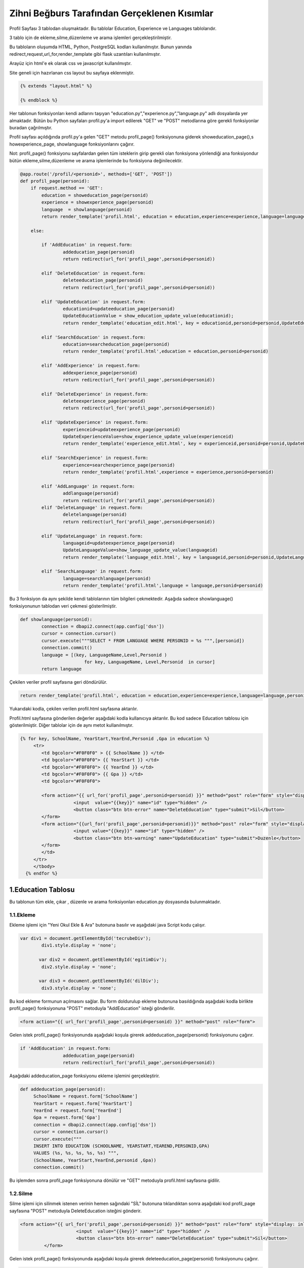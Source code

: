 #############################################
Zihni Beğburs Tarafından Gerçeklenen Kısımlar
#############################################

Profil Sayfası 3 tablodan oluşmaktadır. Bu tablolar Education, Experience ve Languages tablolarıdır.

3 tablo için de ekleme,silme,düzenleme ve arama işlemleri gerçekleştirilmiştir.

Bu tabloların oluşumda HTML, Python, PostgreSQL kodları kullanılmıştır. Bunun yanında redirect,request,url_for,render_template gibi flask uzantıları kullanılmıştır.

Arayüz için html'e ek olarak css ve javascript kullanılmıştır.

Site geneli için hazırlanan css layout bu sayfaya eklenmiştir.

.. code-block:: python

      {% extends "layout.html" %}

      {% endblock %}

Her tablonun fonksiyonları kendi adlarını taşıyan "education.py","experience.py","language.py" adlı dosyalarda yer almaktadır. Bütün bu Python sayfaları profil.py'a import edilerek "GET" ve "POST" metodlarına göre gerekli fonksiyonlar buradan çağrılmıştır.

Profil sayfası açıldığında profil.py'a gelen "GET" metodu  profil_page() fonksiyonuna giderek showeducation_page(),s howexperience_page, showlanguage fonksiyonlarını çağırır.

Not: profil_page() fonksiyonu sayfalardan gelen tüm isteklerin girip gerekli olan fonksiyona yönlendiği ana fonksiyondur bütün ekleme,silme,düzenleme ve arama işlemlerinde bu fonksiyona değinilecektir.

.. code-block:: python

   @app.route('/profil/<personid>', methods=['GET', 'POST'])
   def profil_page(personid):
       if request.method == 'GET':
           education = showeducation_page(personid)
           experience = showexperience_page(personid)
           language  = showlanguage(personid)
           return render_template('profil.html', education = education,experience=experience,language=language,personid=personid)

       else:

           if 'AddEducation' in request.form:
                   addeducation_page(personid)
                   return redirect(url_for('profil_page',personid=personid))

           elif 'DeleteEducation' in request.form:
                   deleteeducation_page(personid)
                   return redirect(url_for('profil_page',personid=personid))

           elif 'UpdateEducation' in request.form:
                   educationid=updateeducation_page(personid)
                   UpdateEducationValue = show_education_update_value(educationid);
                   return render_template('education_edit.html', key = educationid,personid=personid,UpdateEducationValue=UpdateEducationValue)

           elif 'SearchEducation' in request.form:
                   education=searcheducation_page(personid)
                   return render_template('profil.html',education = education,personid=personid)

           elif 'AddExperience' in request.form:
                   addexperience_page(personid)
                   return redirect(url_for('profil_page',personid=personid))

           elif 'DeleteExperience' in request.form:
                   deleteexperience_page(personid)
                   return redirect(url_for('profil_page',personid=personid))

           elif 'UpdateExperience' in request.form:
                   experienceid=updateexperience_page(personid)
                   UpdateExperienceValue=show_experience_update_value(experienceid)
                   return render_template('experience_edit.html', key = experienceid,personid=personid,UpdateExperienceValue=UpdateExperienceValue)

           elif 'SearchExperience' in request.form:
                   experience=searchexperience_page(personid)
                   return render_template('profil.html',experience = experience,personid=personid)

           elif 'AddLanguage' in request.form:
                   addlanguage(personid)
                   return redirect(url_for('profil_page',personid=personid))
           elif 'DeleteLanguage' in request.form:
                   deletelanguage(personid)
                   return redirect(url_for('profil_page',personid=personid))

           elif 'UpdateLanguage' in request.form:
                   languageid=updateexperience_page(personid)
                   UpdateLanguageValue=show_language_update_value(languageid)
                   return render_template('language_edit.html', key = languageid,personid=personid,UpdateLanguageValue=UpdateLanguageValue)

           elif 'SearchLanguage' in request.form:
                   language=searchlanguage(personid)
                   return render_template('profil.html',language = language,personid=personid)


Bu 3 fonksiyon da aynı şekilde kendi tablolarının tüm bilgileri çekmektedir. Aşağıda sadece showlanguage() fonksiyonunun tablodan veri çekmesi gösterilmiştir.

.. code-block:: python

   def showlanguage(personid):
           connection = dbapi2.connect(app.config['dsn'])
           cursor = connection.cursor()
           cursor.execute("""SELECT * FROM LANGUAGE WHERE PERSONID = %s """,[personid])
           connection.commit()
           language = [(key, LanguageName,Level,Personid )
                           for key, LanguageName, Level,Personid  in cursor]
           return language

Çekilen veriler profil sayfasına geri döndürülür.

.. code-block:: python

   return render_template('profil.html', education = education,experience=experience,language=language,personid=personid)

Yukarıdaki kodla, çekilen verilen profil.html sayfasına aktarılır.


Profil.html sayfasına gönderilen değerler aşağıdaki kodla kullanıcıya aktarılır. Bu kod sadece Education tablosu için gösterilmiştir. Diğer tablolar için de aynı metot kullanılmıştır.

.. code-block:: html

    {% for key, SchoolName, YearStart,YearEnd,Personid ,Gpa in education %}
         <tr>
            <td bgcolor="#F0F0F0" > {{ SchoolName }} </td>
            <td bgcolor="#F0F0F0"> {{ YearStart }} </td>
            <td bgcolor="#F0F0F0"> {{ YearEnd }} </td>
            <td bgcolor="#F0F0F0"> {{ Gpa }} </td>
            <td bgcolor="#F0F0F0">

            <form action="{{ url_for('profil_page',personid=personid) }}" method="post" role="form" style="display: inline">
                        <input  value="{{key}}" name="id" type="hidden" />
                        <button class="btn btn-error" name="DeleteEducation" type="submit">Sil</button>
            </form>
            <form action="{{url_for('profil_page',personid=personid)}}" method="post" role="form" style="display: inline">
                        <input value="{{key}}" name="id" type="hidden" />
                        <button class="btn btn-warning" name="UpdateEducation" type="submit">Duzenle</button>
            </form>
            </td>
         </tr>
         </tbody>
      {% endfor %}



1.Education Tablosu
===================

Bu tablonun tüm ekle, çıkar , düzenle ve arama fonksiyonları education.py dosyasında bulunmaktadır.

1.1.Ekleme
----------

Ekleme işlemi için "Yeni Okul Ekle & Ara" butonuna basılır ve aşağıdaki java Script kodu çalışır.

.. code-block:: javascript

   var div1 = document.getElementById('tecrubeDiv');
           div1.style.display = 'none';

          var div2 = document.getElementById('egitimDiv');
           div2.style.display = 'none';

          var div3 = document.getElementById('dilDiv');
           div3.style.display = 'none';

Bu kod ekleme formunun açılmasını sağlar. Bu form doldurulup ekleme butonuna basıldığında aşağıdaki kodla birlikte profil_page() fonksiyonuna "POST" metoduyla "AddEducation" isteği gönderilir.

.. code-block:: html

   <form action="{{ url_for('profil_page',personid=personid) }}" method="post" role="form">

Gelen istek profil_page() fonksiyonunda aşağıdaki koşula girerek addeducation_page(personid) fonksiyonunu çağırır.

.. code-block:: Python

   if 'AddEducation' in request.form:
                   addeducation_page(personid)
                   return redirect(url_for('profil_page',personid=personid))

Aşağıdaki addeducation_page fonksiyonu ekleme işlemini gerçekleştirir.

.. code-block:: Python

   def addeducation_page(personid):
        SchoolName = request.form['SchoolName']
        YearStart = request.form['YearStart']
        YearEnd = request.form['YearEnd']
        Gpa = request.form['Gpa']
        connection = dbapi2.connect(app.config['dsn'])
        cursor = connection.cursor()
        cursor.execute("""
        INSERT INTO EDUCATION (SCHOOLNAME, YEARSTART,YEAREND,PERSONID,GPA)
        VALUES (%s, %s, %s, %s, %s) """,
        (SchoolName, YearStart,YearEnd,personid ,Gpa))
        connection.commit()

Bu işlemden sonra profil_page fonksiyonuna dönülür ve "GET" metoduyla profil.html sayfasına gidilir.

1.2.Silme
---------

Silme işlemi için silinmek istenen verinin hemen sağındaki "SİL" butonuna tıklandıktan sonra aşağıdaki kod profil_page sayfasına "POST" metoduyla DeleteEducation isteğini gönderir.

.. code-block:: html

   <form action="{{ url_for('profil_page',personid=personid) }}" method="post" role="form" style="display: inline">
                        <input  value="{{key}}" name="id" type="hidden" />
                        <button class="btn btn-error" name="DeleteEducation" type="submit">Sil</button>
            </form>

Gelen istek profil_page() fonksiyonunda aşağıdaki koşula girerek deleteeducation_page(personid) fonksiyonunu çağırır.

.. code-block:: Python

   elif 'DeleteEducation' in request.form:
                   deleteeducation_page(personid)
                   return redirect(url_for('profil_page',personid=personid))

Aşağıdaki deleteeducation_page() fonksiyonu silinmek istenen verinin "id" değerini alır ve silme işlemini gerçekleştirir.

.. code-block:: Python

   def deleteeducation_page(personid):
            id = request.form['id']
            connection = dbapi2.connect(app.config['dsn'])
            cursor = connection.cursor()
            cursor.execute( """ DELETE FROM EDUCATION WHERE ID =%s """,[id])
            connection.commit()

Bu işlemden sonra profil_page fonksiyonuna dönülür ve "GET" metoduyla profil.html sayfasına gidilir.

1.3.Güncelleme
--------------

Güncelleme işlemi için güncellenmek istenen verinin hemen sağındaki "Güncelle" butonuna tıklanmasıyla aşağıdaki kod profil_page sayfasına "POST" metoduyla UpdateEducation isteğini gönderir.

.. code-block:: html

   <form action="{{url_for('profil_page',personid=personid)}}" method="post" role="form" style="display: inline">
                     <input value="{{key}}" name="id" type="hidden" />
                     <button class="btn btn-warning" name="UpdateEducation" type="submit">Duzenle</button>
         </form>

Gelen istek profil_page() fonksiyonunda aşağıdaki koşula girerek updateeducation_page(personid) fonksiyonunu çağırır.

.. code-block:: Python

   elif 'UpdateEducation' in request.form:
                educationid=updateeducation_page(personid)
                UpdateEducationValue = show_education_update_value(educationid);
                return render_template('education_edit.html', key = educationid,personid=personid,UpdateEducationValue=UpdateEducationValue)

Aşağıdaki updateeducation_page() fonksiyonu düzenlenmek istenen verinin "id" değerini çeker. Ayrıca show_education_update_value fonksiyonuyla güncellenmek istenen veri çekilir.

.. code-block:: Python

         def updateeducation_page(personid):
            educationid = request.form['id']
            return educationid

Çekilen bu veriler education_edit.html sayfasına gönderilir. Kullanıcı burada düzenlemeyi yapar ve "Düzenle" butonuna basarak "POST" metoduyla aşağıdaki edit_education fonksiyonunu çağırarak güncelleme işlemini tamamlar.

.. code-block:: Python

   def edit_education(educationid,personid):
    if request.method == 'GET':
        return render_template('education_edit.html')
    else:
         if 'Update' in request.form:
             SchoolName = request.form['SchoolName']
             YearStart = request.form['YearStart']
             YearEnd = request.form['YearEnd']
             Gpa = request.form['Gpa']
             connection = dbapi2.connect(app.config['dsn'])
             cursor = connection.cursor()
             cursor.execute(""" UPDATE EDUCATION SET SCHOOLNAME = %s, YEARSTART= %s,YEAREND= %s, GPA= %s WHERE ID = %s """,
             (SchoolName, YearStart,YearEnd, Gpa, educationid))
             connection.commit()
             return redirect(url_for('profil_page',personid=personid))

1.4.Arama
---------

Arama formunda aranmak istenen değer girildikten sonra arama butonuna basıldığında aşağıdaki kodla birlikte profil_page() fonksiyonuna "POST" metoduyla "SearchEducation" isteği gönderilir.

.. code-block:: Python

   <form action ="{{url_for('profil_page',personid=personid)}}" method="post">
         <b>Okul Ara:</b><br>
         <input type="text" style="color:black" name="SchoolName">&nbsp
         <input class="btn btn-primary" type="submit" value="Ara" name="SearchEducation">
      </form>

Gelen istek profil_page() fonksiyonunda aşağıdaki koşula girerek searcheducation_page(personid) fonksiyonunu çağırır.

.. code-block:: Python

   elif 'SearchEducation' in request.form:
                education=searcheducation_page(personid)
                return render_template('profil.html',education = education,personid=personid)

Aşağıdaki searcheducation_page() fonksyionu arama işlemini tamamlar ve bulunan değeri profil_page() fonksiyonuna döndürür. Daha sonra profil.html sayfasına bulunan değer gönderilerek kullanıcıya gösterilir.

.. code-block:: Python

      def searcheducation_page(personid):
            SchoolName = request.form['SchoolName']
            connection = dbapi2.connect(app.config['dsn'])
            cursor = connection.cursor()
            cursor.execute( "SELECT * FROM EDUCATION WHERE SCHOOLNAME LIKE %s",(SchoolName,))
            connection.commit()
            education = [(key, SchoolName,YearStart,YearEnd,personid ,Gpa)
                        for key, SchoolName, YearStart,YearEnd,personid , Gpa in cursor]
            return education

2.Experience Tablosu
====================

Bu tablonun tüm ekle, çıkar , düzenle ve arama fonksiyonları experience.py dosyasında bulunmaktadır.

2.1.Ekleme
----------

Ekleme işlemi için "Yeni Şirket Ekle & Ara" butonuna basılır ve aşağıdaki java Script kodu çalışır.

.. code-block:: javascript

   var button2 = document.getElementById('button2');
       button2.onclick = function() {
             var div = document.getElementById('tecrubeDiv');
             if (div.style.display !== 'none') {
                 div.style.display = 'none';
             }
             else {
                 div.style.display = 'block';
             }
         };

Bu kod ekleme formunun açılmasını sağlar. Bu form doldurulup ekleme butonuna basıldığında aşağıdaki kodla birlikte profil_page() fonksiyonuna "POST" metoduyla "AddExperience" isteği gönderilir.

.. code-block:: html

   <form action="{{ url_for('profil_page',personid=personid) }}" method="post" role="form">

Gelen istek profil_page() fonkyionunda aşağıdaki koşula girerek addexperience_page(personid) fonksiyonunu çağırır.

.. code-block:: Python

   elif 'AddExperience' in request.form:
                addexperience_page(personid)
                return redirect(url_for('profil_page',personid=personid))

Aşağıdaki addexperience_page fonksiyonu ekleme işlemini gerçekleştirir.

.. code-block:: Python

   def addexperience_page(personid):
        CompanyName = request.form['CompanyName']
        YearStart = request.form['YearStart']
        YearEnd = request.form['YearEnd']
        Position = request.form['Position']
        connection = dbapi2.connect(app.config['dsn'])
        cursor = connection.cursor()
        cursor.execute("""
        INSERT INTO EXPERIENCE (COMPANYNAME, YEARSTART,YEAREND,POSITION,PERSONID)
        VALUES (%s, %s, %s,%s, %s) """,
        (CompanyName, YearStart,YearEnd,Position,personid ))
        connection.commit()

Bu işlemden sonra profil_page fonksiyonuna dönülür ve "GET" metoduyla profil.html sayfasına gidilir.

2.2.Silme
---------

Silme işlemi için silinmek istenen verinin hemen sağındaki "SİL" butonuna tıklanmasıyla aşağıdaki kod profil_page sayfasına "POST" metoduyla DeleteExperience isteğini gönderir.

.. code-block:: html

   <form action="{{ url_for('profil_page',personid=personid) }}" method="post" role="form" style="display: inline">
                     <input value="{{key}}" name="id" type="hidden" />
                     <button class="btn btn-error" name="DeleteExperience" type="submit">Sil</button>
         </form>

Gelen istek profil_page() fonksiyonunda aşağıdaki koşula girerek deleteexperience_page(personid) fonksiyonunu çağırır.

.. code-block:: Python

   elif 'DeleteExperience' in request.form:
                deleteexperience_page(personid)
                return redirect(url_for('profil_page',personid=personid))

Aşağıdaki deleteexperience_page() fonksiyonu silinmek istenen verinin "id" değerini alır ve silme işlemini gerçekleştirir.

.. code-block:: Python

   def deleteexperience_page(personid):
            id = request.form['id']
            connection = dbapi2.connect(app.config['dsn'])
            cursor = connection.cursor()
            cursor.execute( """ DELETE FROM EXPERIENCE WHERE ID =%s """,[id])
            connection.commit()

Bu işlemden sonra profil_page fonksiyonuna dönülür ve "GET" metoduyla profil.html sayfasına gidilir.

2.3.Güncelleme
--------------

Güncelleme işlemi için güncellenmek istenen verinin hemen sağındaki "Güncelle" butonuna tıklanmasıyla aşağıdaki kod profil_page sayfasına "POST" metoduyla UpdateExperience isteğini gönderir.

.. code-block:: html

   <form action="{{url_for('profil_page',personid=personid)}}" method="post" role="form" style="display: inline">
                     <input value="{{key}}" name="id" type="hidden" />
                     <button class="btn btn-warning" name="UpdateExperience" type="submit">Duzenle</button>
         </form>

Gelen istek profil_page() fonksiyonunda aşağıdaki koşula girerek updateexperience_page(personid) fonksiyonunu çağırır.

.. code-block:: Python

   elif 'UpdateExperience' in request.form:
                experienceid=updateexperience_page(personid)
                UpdateExperienceValue=show_experience_update_value(experienceid)
                return render_template('experience_edit.html', key = experienceid,personid=personid,UpdateExperienceValue=UpdateExperienceValue)

Aşağıdaki updateexperience_page() fonksiyonu düzenlenmek istenen verinin "id" değerini çeker. Ayrıca show_experience_update_value() fonksiyonuyla güncellenmek istenen veri çekilir.

.. code-block:: Python

         def updateexperience_page(personid):
            experience = request.form['id']
            return experience

Çekilen bu veriler experience_edit.html sayfasına gönderilir. Kullanıcı burada düzenlemeyi yapar ve "Düzenle" butonuna basarak "POST" metoduyla aşağıdaki edit_experience fonksiyonunu çağırarak güncelleme işlemini tamamlar.

.. code-block:: Python

   def edit_experience(experienceid,personid):
    if request.method == 'GET':
        return render_template('experience_edit.html')
    else:
         if 'UpdateExperience' in request.form:
             SchoolName = request.form['CompanyName']
             YearStart = request.form['YearStart']
             YearEnd = request.form['YearEnd']
             Position = request.form['Position']
             connection = dbapi2.connect(app.config['dsn'])
             cursor = connection.cursor()
             cursor.execute(""" UPDATE EXPERIENCE SET COMPANYNAME = %s, YEARSTART= %s,YEAREND= %s,POSITION= %s WHERE ID = %s """,
             (SchoolName, YearStart,YearEnd,Position, experienceid))
             connection.commit()
             return redirect(url_for('profil_page',personid=personid))

2.4.Arama
---------

Arama formunda aranmak istenen değer girildikten sonra arama butonuna basıldığında aşağıdaki kodla birlikte profil_page() fonksiyonuna "POST" metoduyla "SearchExperience" isteği gönderilir.

.. code-block:: Python

   <form action ="{{url_for('profil_page',personid=personid)}}" method="post">
         <b>Sirket Ara:</b><br>
         <input type="text" style="color:black" name="CompanyName">&nbsp
         <input class="btn btn-primary" type="submit"  value="Ara" name="SearchExperience">
      </form>

Gelen istek profil_page() fonksiyonunda aşağıdaki koşula girerek searchexperience_page(personid) fonksiyonunu çağırır.

.. code-block:: Python

   elif 'SearchExperience' in request.form:
                experience=searchexperience_page(personid)
                return render_template('profil.html',experience = experience,personid=personid)

Aşağıdaki searchexperience_page() fonksiyonu arama işlemini tamamlar ve bulunan değeri profil_page() fonksiyonuna döndürür. Daha sonra profil.html sayfasına bulunan değer gönderilerek kullanıcıya gösterilir.

.. code-block:: Python

      def searchexperience_page(personid):
            CompanyName = request.form['CompanyName']
            connection = dbapi2.connect(app.config['dsn'])
            cursor = connection.cursor()
            cursor.execute( "SELECT * FROM EXPERIENCE WHERE COMPANYNAME LIKE %s",(CompanyName,))
            connection.commit()
            experience = [(key, CompanyName,YearStart,YearEnd,Position,personid )
                        for key, CompanyName, YearStart,YearEnd,Position,personid  in cursor]
            return experience

3.Language Tablosu
==================

Bu tablonun tüm ekle, çıkar , düzenle ve arama fonksiyonları language.py dosyasında bulunmaktadır.

3.1.Ekleme
----------

Ekleme işlemi için "Yeni Dil Ekle & Ara" butonuna basılır ve aşağıdaki java Script kodu çalışır.

.. code-block:: javascript

   var button3 = document.getElementById('button3');
          button3.onclick = function() {
                var div = document.getElementById('dilDiv');
                if (div.style.display !== 'none') {
                    div.style.display = 'none';
                }
                else {
                    div.style.display = 'block';
                }
            };

Bu kod ekleme formunun açılmasını sağlar. Bu form doldurulup ekleme butonuna basıldığında aşağıdaki kodla birlikte profil_page() fonksiyonuna "POST" metoduyla "AddLanguage" isteği gönderilir.

.. code-block:: html

   <form action="{{ url_for('profil_page',personid=personid) }}" method="post" role="form">

Gelen istek profil_page() fonkysiyonunda aşağıdaki koşula girerek addlanguage(personid) fonksiyonunu çağırır.

.. code-block:: Python

   elif 'AddLanguage' in request.form:
                addlanguage(personid)
                return redirect(url_for('profil_page',personid=personid))

Aşağıdaki addlanguage() fonksiyonu ekleme işlemini gerçekleştirir.

.. code-block:: Python

   def addlanguage(personid):
        LanguageName = request.form['LanguageName']
        Level = request.form['Level']
        connection = dbapi2.connect(app.config['dsn'])
        cursor = connection.cursor()
        cursor.execute("""
        INSERT INTO LANGUAGE (LANGUAGENAME, LEVEL,PERSONID)
        VALUES (%s, %s, %s) """,
        (LanguageName, Level,personid ))
        connection.commit()


Bu işlemden sonra profil_page fonksiyonuna dönülür ve "GET" metoduyla profil.html sayfasına gidilir.

3.2.Silme
---------

Silme işlemi için silinmek istenen verinin hemen sağındaki "SİL" butonuna tıklanmasıyla aşağıdaki kod profil_page sayfasına "POST" metoduyla DeleteLanguage isteği gönderilir.

.. code-block:: html

   <form action="{{ url_for('profil_page',personid=personid) }}" method="post" role="form" style="display: inline">
                     <input value="{{key}}" name="id" type="hidden" />
                     <button class="btn btn-error" name="DeleteLanguage" type="submit">Sil</button>
         </form>

Gelen istek profil_page() fonksiyonunda aşağıdaki koşula girerek deletelanguage(personid) fonksiyonunu çağırır.

.. code-block:: Python

   elif 'DeleteLanguage' in request.form:
                deletelanguage(personid)
                return redirect(url_for('profil_page',personid=personid))

Aşağıdaki deletelanguage() fonksiyonu silinmek istenen verinin "id" değerini alır ve silme işlemini gerçekleştirir.

.. code-block:: Python

   def deletelanguage(personid):
            id = request.form['id']
            connection = dbapi2.connect(app.config['dsn'])
            cursor = connection.cursor()
            cursor.execute( """ DELETE FROM LANGUAGE WHERE ID =%s """,[id])
            connection.commit()

Bu işlemden sonra profil_page fonksiyonuna dönülür ve "GET" metoduyla profil.html sayfasına gidilir.

3.3.Güncelleme
--------------

Güncelleme işlemi için güncellenmek istenen verinin hemen sağındaki "Güncelle" butonuna tıklanmasıyla aşağıdaki kod profil_page sayfasına "POST" metoduyla UpdateLanguage isteğini gönderir.

.. code-block:: html

   <form action="{{url_for('profil_page',personid=personid)}}" method="post" role="form" style="display: inline">
                     <input value="{{key}}" name="id" type="hidden" />
                     <button class="btn btn-warning" name="UpdateLanguage" type="submit">Duzenle</button>
         </form>

Gelen istek profil_page() fonksiyonunda aşağıdaki koşula girerek updatelanguage(personid) fonksiyonunu çağırır.

.. code-block:: Python

   elif 'UpdateLanguage' in request.form:
                languageid=updatelanguage(personid)
                UpdateLanguageValue=show_language_update_value(languageid)
                return render_template('language_edit.html', key = languageid,personid=personid,UpdateLanguageValue=UpdateLanguageValue)

Aşağıdaki updatelanguage() fonksiyonu düzenlenmek istenen verinin "id" değerini çeker. Ayrıca show_language_update_value() fonksiyonuyla güncellenmek istenen veri çekilir.

.. code-block:: Python

         def updatelanguage(personid):
            language = request.form['id']
            return language

Çekilen bu veriler language_edit.html sayfasına gönderilir. Kullanıcı burada düzenlemeyi yapar ve "Duzenle" butonuna basarak "POST" metoduyla aşağıdaki edit_language fonksiyonunu çağırarak güncelleme işlemini tamamlar.

.. code-block:: Python

   def edit_language(languageid,personid):
    if request.method == 'GET':
        return render_template('language_edit.html')
    else:
         if 'UpdateLanguage' in request.form:
             LanguageName = request.form['LanguageName']
             Level = request.form['Level']
             connection = dbapi2.connect(app.config['dsn'])
             cursor = connection.cursor()
             cursor.execute(""" UPDATE LANGUAGE SET LANGUAGENAME = %s, LEVEL= %s WHERE ID = %s """,
             (LanguageName, Level, languageid))
             connection.commit()
             return redirect(url_for('profil_page',personid=personid))

3.4.Arama
---------

Arama formunda aranmak istenen değer girildikten sonra arama butonuna basıldığında aşağıdaki kodla birlikte profil_page() fonksiyonuna "POST" metoduyla "SearchLanguage" isteği gönderilir.

.. code-block:: Python

   <form action ="{{url_for('profil_page',personid=personid)}}" method="post">
         <b>Dil Ara:</b><br>
         <input type="text" style="color:black" name="LanguageName">&nbsp
         <input class="btn btn-primary" type="submit"  value="Ara" name="SearchLanguage">
      </form>

Gelen istek profil_page() fonksiyonunda aşağıdaki koşula girerek searchlanguage(personid) fonksiyonunu çağırır.

.. code-block:: Python

    elif 'SearchLanguage' in request.form:
                language=searchlanguage(personid)
                return render_template('profil.html',language = language,personid=personid)

Aşağıdaki searchlanguage() fonksiyonu arama işlemini tamamlar ve bulunan değeri profil_page() fonksiyonuna döndürür. Daha sonra profil.html sayfasına bulunan değer gönderilerek kullanıcıya gösterilir.

.. code-block:: Python

      def searchlanguage(personid):
            LanguageName = request.form['LanguageName']
            connection = dbapi2.connect(app.config['dsn'])
            cursor = connection.cursor()
            cursor.execute( "SELECT * FROM LANGUAGE WHERE LANGUAGENAME LIKE %s",(LanguageName,))
            connection.commit()
            language = [(key, LanguageName,Level,personid )
                        for key, LanguageName, Level,personid  in cursor]
            return language
